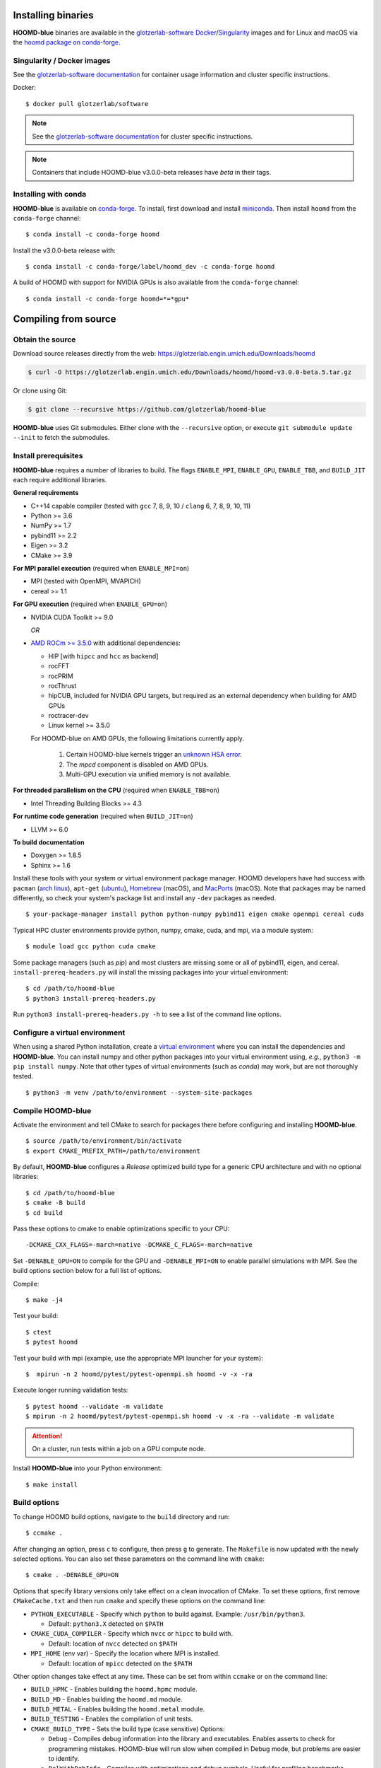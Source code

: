 Installing binaries
===================

**HOOMD-blue** binaries are available in the `glotzerlab-software <https://glotzerlab-software.readthedocs.io>`_
`Docker <https://hub.docker.com/>`_/`Singularity <https://www.sylabs.io/>`_ images and for Linux and macOS via the
`hoomd package on conda-forge <https://anaconda.org/conda-forge/hoomd>`_.

Singularity / Docker images
---------------------------

See the `glotzerlab-software documentation <https://glotzerlab-software.readthedocs.io/>`_ for container usage
information and cluster specific instructions.

Docker::

    $ docker pull glotzerlab/software

.. note::

    See the `glotzerlab-software documentation <https://glotzerlab-software.readthedocs.io/>`_ for cluster specific
    instructions.

.. note::

    Containers that include HOOMD-blue v3.0.0-beta releases have `beta` in their
    tags.

Installing with conda
---------------------

**HOOMD-blue** is available on `conda-forge <https://conda-forge.org>`_. To
install, first download and install `miniconda
<https://docs.conda.io/en/latest/miniconda.html>`_. Then install ``hoomd``
from the ``conda-forge`` channel::

    $ conda install -c conda-forge hoomd

Install the v3.0.0-beta release with::

    $ conda install -c conda-forge/label/hoomd_dev -c conda-forge hoomd

A build of HOOMD with support for NVIDIA GPUs is also available from the
``conda-forge`` channel::

    $ conda install -c conda-forge hoomd=*=*gpu*

Compiling from source
=====================

Obtain the source
-----------------

Download source releases directly from the web:
https://glotzerlab.engin.umich.edu/Downloads/hoomd

.. code-block:: bash

   $ curl -O https://glotzerlab.engin.umich.edu/Downloads/hoomd/hoomd-v3.0.0-beta.5.tar.gz

Or clone using Git:

.. code-block:: bash

   $ git clone --recursive https://github.com/glotzerlab/hoomd-blue

**HOOMD-blue** uses Git submodules. Either clone with the ``--recursive``
option, or execute ``git submodule update --init`` to fetch the submodules.

Install prerequisites
---------------------

**HOOMD-blue** requires a number of libraries to build. The flags ``ENABLE_MPI``,
``ENABLE_GPU``, ``ENABLE_TBB``, and ``BUILD_JIT`` each require additional libraries.

**General requirements**

- C++14 capable compiler (tested with ``gcc`` 7, 8, 9, 10 / ``clang`` 6, 7, 8, 9, 10, 11)
- Python >= 3.6
- NumPy >= 1.7
- pybind11 >= 2.2
- Eigen >= 3.2
- CMake >= 3.9

**For MPI parallel execution** (required when ``ENABLE_MPI=on``)

- MPI (tested with OpenMPI, MVAPICH)
- cereal >= 1.1

**For GPU execution** (required when ``ENABLE_GPU=on``)

- NVIDIA CUDA Toolkit >= 9.0

  *OR*

- `AMD ROCm >= 3.5.0 <https://rocm.github.io/ROCmInstall.html>`_ with additional dependencies:

  - HIP [with ``hipcc`` and ``hcc`` as backend]
  - rocFFT
  - rocPRIM
  - rocThrust
  - hipCUB, included for NVIDIA GPU targets, but required as an
    external dependency when building for AMD GPUs
  - roctracer-dev
  - Linux kernel >= 3.5.0

  For HOOMD-blue on AMD GPUs, the following limitations currently apply.

   1. Certain HOOMD-blue kernels trigger an `unknown HSA error <https://github.com/ROCm-Developer-Tools/HIP/issues/1662>`_.
   2. The `mpcd` component is disabled on AMD GPUs.
   3. Multi-GPU execution via unified memory is not available.

**For threaded parallelism on the CPU** (required when ``ENABLE_TBB=on``)

- Intel Threading Building Blocks >= 4.3

**For runtime code generation** (required when ``BUILD_JIT=on``)

- LLVM >= 6.0

**To build documentation**

- Doxygen >= 1.8.5
- Sphinx >= 1.6

Install these tools with your system or virtual environment package manager.
HOOMD developers have had success with
``pacman`` (`arch linux <https://www.archlinux.org/>`_), ``apt-get`` (`ubuntu <https://ubuntu.com/>`_), `Homebrew
<https://brew.sh/>`_ (macOS), and `MacPorts <https://www.macports.org/>`_ (macOS).
Note that packages may be named differently, so check your system's package list and install any ``-dev`` packages as needed. ::

    $ your-package-manager install python python-numpy pybind11 eigen cmake openmpi cereal cuda

Typical HPC cluster environments provide python, numpy, cmake, cuda, and mpi, via a module system::

    $ module load gcc python cuda cmake

Some package managers (such as *pip*) and most clusters are missing some or all of pybind11, eigen, and cereal.
``install-prereq-headers.py`` will install the missing packages into your virtual environment::

    $ cd /path/to/hoomd-blue
    $ python3 install-prereq-headers.py

Run ``python3 install-prereq-headers.py -h`` to see a list of the command line options.

Configure a virtual environment
-------------------------------

When using a shared Python installation, create a `virtual environment
<https://docs.python.org/3/library/venv.html>`_ where you can install the dependencies and
**HOOMD-blue**.
You can install numpy and other python packages into your virtual environment using, *e.g.*, ``python3 -m pip install numpy``.
Note that other types of virtual environments
(such as *conda*) may work, but are not thoroughly tested. ::

    $ python3 -m venv /path/to/environment --system-site-packages


Compile HOOMD-blue
------------------

Activate the environment and tell CMake to search for packages there
before configuring and installing **HOOMD-blue**. ::

    $ source /path/to/environment/bin/activate
    $ export CMAKE_PREFIX_PATH=/path/to/environment

By default, **HOOMD-blue** configures a *Release* optimized build type for a
generic CPU architecture and with no optional libraries::

    $ cd /path/to/hoomd-blue
    $ cmake -B build
    $ cd build

Pass these options to cmake
to enable optimizations specific to your CPU::

    -DCMAKE_CXX_FLAGS=-march=native -DCMAKE_C_FLAGS=-march=native

Set ``-DENABLE_GPU=ON`` to compile for the GPU and ``-DENABLE_MPI=ON`` to enable parallel simulations with MPI.
See the build options section below for a full list of options.

Compile::

    $ make -j4

Test your build::

    $ ctest
    $ pytest hoomd

Test your build with mpi (example, use the appropriate MPI launcher for your
system)::

    $  mpirun -n 2 hoomd/pytest/pytest-openmpi.sh hoomd -v -x -ra

Execute longer running validation tests::

    $ pytest hoomd --validate -m validate
    $ mpirun -n 2 hoomd/pytest/pytest-openmpi.sh hoomd -v -x -ra --validate -m validate

.. attention::

    On a cluster, run tests within a job on a GPU compute node.

Install **HOOMD-blue** into your Python environment::

    $ make install

Build options
-------------

To change HOOMD build options, navigate to the ``build`` directory and run::

    $ ccmake .

After changing an option, press ``c`` to configure, then press ``g`` to
generate. The ``Makefile`` is now updated with the newly selected
options. You can also set these parameters on the command line with
``cmake``::

    $ cmake . -DENABLE_GPU=ON

Options that specify library versions only take effect on a clean invocation of
CMake. To set these options, first remove ``CMakeCache.txt`` and then run ``cmake``
and specify these options on the command line:

- ``PYTHON_EXECUTABLE`` - Specify which ``python`` to build against. Example: ``/usr/bin/python3``.

  - Default: ``python3.X`` detected on ``$PATH``

- ``CMAKE_CUDA_COMPILER`` - Specify which ``nvcc`` or ``hipcc`` to build with.

  - Default: location of ``nvcc`` detected on ``$PATH``

- ``MPI_HOME`` (env var) - Specify the location where MPI is installed.

  - Default: location of ``mpicc`` detected on the ``$PATH``

Other option changes take effect at any time. These can be set from within
``ccmake`` or on the command line:

- ``BUILD_HPMC`` - Enables building the ``hoomd.hpmc`` module.
- ``BUILD_MD`` - Enables building the ``hoomd.md`` module.
- ``BUILD_METAL`` - Enables building the ``hoomd.metal`` module.
- ``BUILD_TESTING`` - Enables the compilation of unit tests.
- ``CMAKE_BUILD_TYPE`` - Sets the build type (case sensitive) Options:

  - ``Debug`` - Compiles debug information into the library and executables.
    Enables asserts to check for programming mistakes. HOOMD-blue will run
    slow when compiled in Debug mode, but problems are easier to identify.
  - ``RelWithDebInfo`` - Compiles with optimizations and debug symbols.
    Useful for profiling benchmarks.
  - ``Release`` - (default) All compiler optimizations are enabled and
    asserts are removed. Recommended for production builds: required for any
    benchmarking.

- ``ENABLE_GPU`` - Enable compiling of the GPU accelerated computations. Default: ``OFF``.
- ``ENABLE_DOXYGEN`` - Enables the generation of developer documentation
  Default: ``OFF``.
- ``SINGLE_PRECISION`` - Controls precision. Default: ``OFF``.

  - When set to ``ON``, all calculations are performed in single precision.
  - When set to ``OFF``, all calculations are performed in double precision.

- ``ENABLE_HPMC_MIXED_PRECISION`` - Controls mixed precision in the hpmc
  component. When on, single precision is forced in expensive shape overlap
  checks.
- ``ENABLE_MPI`` - Enable multi-processor/GPU simulations using MPI.

  - When set to ``ON``, multi-processor/multi-GPU simulations are supported.
  - When set to ``OFF`` (the default), always run in single-processor/single-GPU mode.

- ``ENABLE_MPI_CUDA`` - Enable CUDA-aware MPI library support.

  - Requires a MPI library with CUDA support to be installed.
  - When set to ``ON`` (default if a CUDA-aware MPI library is detected),
    **HOOMD-blue** will make use of the capability of the MPI library to
    accelerate CUDA-buffer transfers.
  - When set to ``OFF``, standard MPI calls will be used.
  - *Warning:* Manually setting this feature to ``ON`` when the MPI library
    does not support CUDA may cause **HOOMD-blue** to crash.

- ``ENABLE_TBB`` - Enable support for Intel's Threading Building Blocks (TBB).

  - Requires TBB to be installed.
  - When set to ``ON``, HOOMD will use TBB to speed up calculations in some
    classes on multiple CPU cores.

These options control CUDA compilation via ``nvcc``:

- ``CUDA_ARCH_LIST`` - A semicolon-separated list of GPU architectures to
  compile in.
